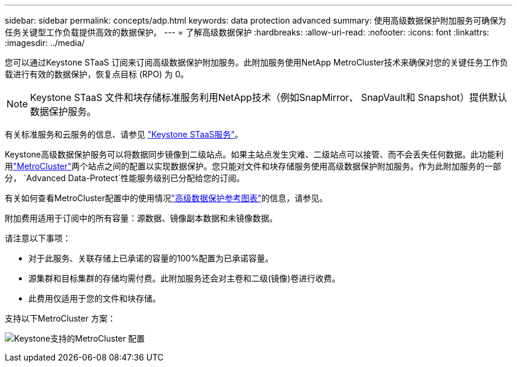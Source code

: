 ---
sidebar: sidebar 
permalink: concepts/adp.html 
keywords: data protection advanced 
summary: 使用高级数据保护附加服务可确保为任务关键型工作负载提供高效的数据保护。 
---
= 了解高级数据保护
:hardbreaks:
:allow-uri-read: 
:nofooter: 
:icons: font
:linkattrs: 
:imagesdir: ../media/


[role="lead"]
您可以通过Keystone STaaS 订阅来订阅高级数据保护附加服务。此附加服务使用NetApp MetroCluster技术来确保对您的关键任务工作负载进行有效的数据保护，恢复点目标 (RPO) 为 0。


NOTE: Keystone STaaS 文件和块存储标准服务利用NetApp技术（例如SnapMirror、 SnapVault和 Snapshot）提供默认数据保护服务。

有关标准服务和云服务的信息、请参见 link:../concepts/supported-storage-services.html["Keystone STaaS服务"]。

Keystone高级数据保护服务可以将数据同步镜像到二级站点。如果主站点发生灾难、二级站点可以接管、而不会丢失任何数据。此功能利用link:https://docs.netapp.com/us-en/ontap-metrocluster["MetroCluster"]两个站点之间的配置以实现数据保护。您只能对文件和块存储服务使用高级数据保护附加服务。作为此附加服务的一部分，  `Advanced Data-Protect`性能服务级别已分配给您的订阅。

有关如何查看MetroCluster配置中的使用情况link:../integrations/consumption-tab.html#reference-charts-for-advanced-data-protection-for-metrocluster["高级数据保护参考图表"]的信息，请参见。

附加费用适用于订阅中的所有容量：源数据、镜像副本数据和未镜像数据。

请注意以下事项：

* 对于此服务、关联存储上已承诺的容量的100%配置为已承诺容量。
* 源集群和目标集群的存储均需付费。此附加服务还会对主卷和二级(镜像)卷进行收费。
* 此费用仅适用于您的文件和块存储。


支持以下MetroCluster 方案：

image:mcc.png["Keystone支持的MetroCluster 配置"]
